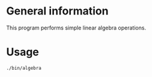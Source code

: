 * General information
  This program performs simple linear algebra operations.

* Usage
#+BEGIN_SRC sh
  ./bin/algebra
#+END_SRC
